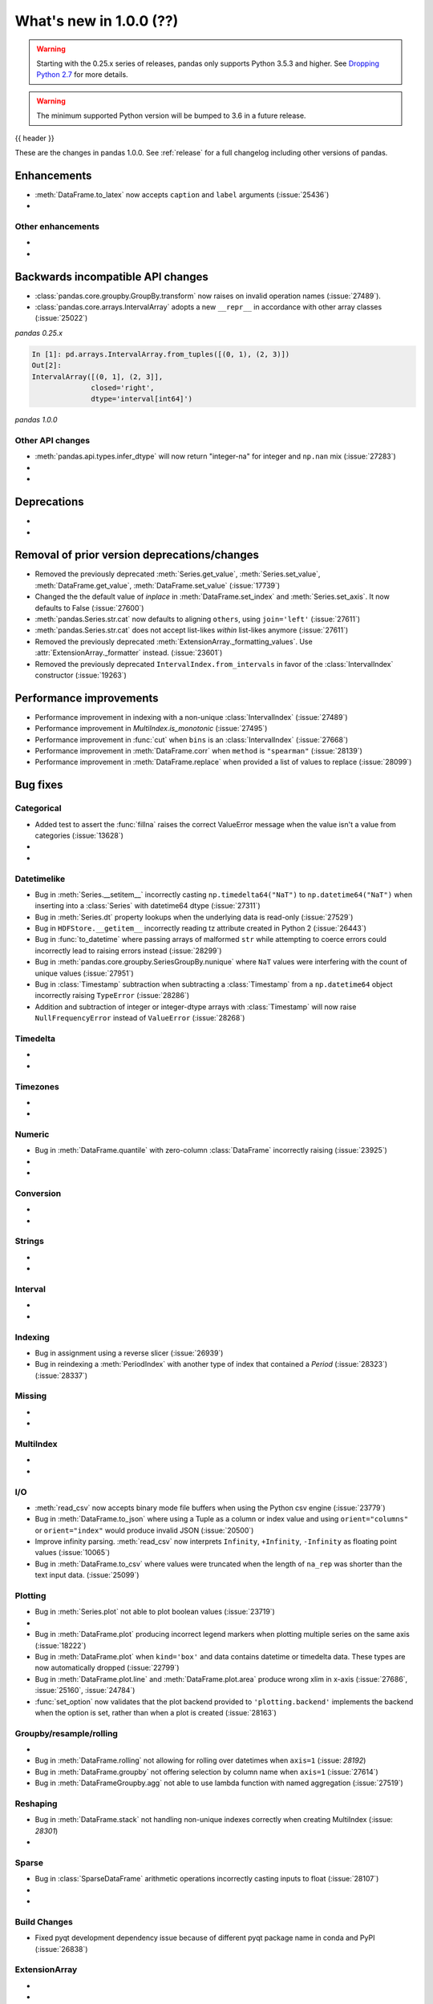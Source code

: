.. _whatsnew_1000:

What's new in 1.0.0 (??)
------------------------

.. warning::

   Starting with the 0.25.x series of releases, pandas only supports Python 3.5.3 and higher.
   See `Dropping Python 2.7 <https://pandas.pydata.org/pandas-docs/version/0.24/install.html#install-dropping-27>`_ for more details.

.. warning::

   The minimum supported Python version will be bumped to 3.6 in a future release.

{{ header }}

These are the changes in pandas 1.0.0. See :ref:`release` for a full changelog
including other versions of pandas.


Enhancements
~~~~~~~~~~~~
- :meth:`DataFrame.to_latex` now accepts ``caption`` and ``label`` arguments (:issue:`25436`)
-

.. _whatsnew_1000.enhancements.other:

Other enhancements
^^^^^^^^^^^^^^^^^^

-
-

.. _whatsnew_1000.api_breaking:

Backwards incompatible API changes
~~~~~~~~~~~~~~~~~~~~~~~~~~~~~~~~~~

- :class:`pandas.core.groupby.GroupBy.transform` now raises on invalid operation names (:issue:`27489`).
- :class:`pandas.core.arrays.IntervalArray` adopts a new ``__repr__`` in accordance with other array classes (:issue:`25022`)

*pandas 0.25.x*

.. code-block:: ipython

   In [1]: pd.arrays.IntervalArray.from_tuples([(0, 1), (2, 3)])
   Out[2]:
   IntervalArray([(0, 1], (2, 3]],
                 closed='right',
                 dtype='interval[int64]')


*pandas 1.0.0*

.. ipython:: python

   pd.arrays.IntervalArray.from_tuples([(0, 1), (2, 3)])


.. _whatsnew_1000.api.other:

Other API changes
^^^^^^^^^^^^^^^^^

- :meth:`pandas.api.types.infer_dtype` will now return "integer-na" for integer and ``np.nan`` mix (:issue:`27283`)
-
-

.. _whatsnew_1000.deprecations:

Deprecations
~~~~~~~~~~~~

-
-

.. _whatsnew_1000.prior_deprecations:

Removal of prior version deprecations/changes
~~~~~~~~~~~~~~~~~~~~~~~~~~~~~~~~~~~~~~~~~~~~~
- Removed the previously deprecated :meth:`Series.get_value`, :meth:`Series.set_value`, :meth:`DataFrame.get_value`, :meth:`DataFrame.set_value` (:issue:`17739`)
- Changed the the default value of `inplace` in :meth:`DataFrame.set_index` and :meth:`Series.set_axis`. It now defaults to False (:issue:`27600`)
- :meth:`pandas.Series.str.cat` now defaults to aligning ``others``, using ``join='left'`` (:issue:`27611`)
- :meth:`pandas.Series.str.cat` does not accept list-likes *within* list-likes anymore (:issue:`27611`)
- Removed the previously deprecated :meth:`ExtensionArray._formatting_values`. Use :attr:`ExtensionArray._formatter` instead. (:issue:`23601`)
- Removed the previously deprecated ``IntervalIndex.from_intervals`` in favor of the :class:`IntervalIndex` constructor (:issue:`19263`)

.. _whatsnew_1000.performance:

Performance improvements
~~~~~~~~~~~~~~~~~~~~~~~~

- Performance improvement in indexing with a non-unique :class:`IntervalIndex` (:issue:`27489`)
- Performance improvement in `MultiIndex.is_monotonic` (:issue:`27495`)
- Performance improvement in :func:`cut` when ``bins`` is an :class:`IntervalIndex` (:issue:`27668`)
- Performance improvement in :meth:`DataFrame.corr` when ``method`` is ``"spearman"`` (:issue:`28139`)
- Performance improvement in :meth:`DataFrame.replace` when provided a list of values to replace (:issue:`28099`)

.. _whatsnew_1000.bug_fixes:

Bug fixes
~~~~~~~~~


Categorical
^^^^^^^^^^^

- Added test to assert the :func:`fillna` raises the correct ValueError message when the value isn't a value from categories (:issue:`13628`)
-
-


Datetimelike
^^^^^^^^^^^^
- Bug in :meth:`Series.__setitem__` incorrectly casting ``np.timedelta64("NaT")`` to ``np.datetime64("NaT")`` when inserting into a :class:`Series` with datetime64 dtype (:issue:`27311`)
- Bug in :meth:`Series.dt` property lookups when the underlying data is read-only (:issue:`27529`)
- Bug in ``HDFStore.__getitem__`` incorrectly reading tz attribute created in Python 2 (:issue:`26443`)
- Bug in :func:`to_datetime` where passing arrays of malformed ``str`` while attempting to coerce errors could incorrectly lead to raising errors instead (:issue:`28299`)
- Bug in :meth:`pandas.core.groupby.SeriesGroupBy.nunique` where ``NaT`` values were interfering with the count of unique values (:issue:`27951`)
- Bug in :class:`Timestamp` subtraction when subtracting a :class:`Timestamp` from a ``np.datetime64`` object incorrectly raising ``TypeError`` (:issue:`28286`)
- Addition and subtraction of integer or integer-dtype arrays with :class:`Timestamp` will now raise ``NullFrequencyError`` instead of ``ValueError`` (:issue:`28268`)


Timedelta
^^^^^^^^^

-
-

Timezones
^^^^^^^^^

-
-


Numeric
^^^^^^^
- Bug in :meth:`DataFrame.quantile` with zero-column :class:`DataFrame` incorrectly raising (:issue:`23925`)
-
-

Conversion
^^^^^^^^^^

-
-

Strings
^^^^^^^

-
-


Interval
^^^^^^^^

-
-

Indexing
^^^^^^^^

- Bug in assignment using a reverse slicer (:issue:`26939`)
- Bug in reindexing a :meth:`PeriodIndex` with another type of index that contained a `Period` (:issue:`28323`) (:issue:`28337`)

Missing
^^^^^^^

-
-

MultiIndex
^^^^^^^^^^

-
-

I/O
^^^

- :meth:`read_csv` now accepts binary mode file buffers when using the Python csv engine (:issue:`23779`)
- Bug in :meth:`DataFrame.to_json` where using a Tuple as a column or index value and using ``orient="columns"`` or ``orient="index"`` would produce invalid JSON (:issue:`20500`)
- Improve infinity parsing. :meth:`read_csv` now interprets ``Infinity``, ``+Infinity``, ``-Infinity`` as floating point values (:issue:`10065`)
- Bug in :meth:`DataFrame.to_csv` where values were truncated when the length of ``na_rep`` was shorter than the text input data. (:issue:`25099`)

Plotting
^^^^^^^^

- Bug in :meth:`Series.plot` not able to plot boolean values (:issue:`23719`)
-
- Bug in :meth:`DataFrame.plot` producing incorrect legend markers when plotting multiple series on the same axis (:issue:`18222`)
- Bug in :meth:`DataFrame.plot` when ``kind='box'`` and data contains datetime or timedelta data. These types are now automatically dropped (:issue:`22799`)
- Bug in :meth:`DataFrame.plot.line` and :meth:`DataFrame.plot.area` produce wrong xlim in x-axis (:issue:`27686`, :issue:`25160`, :issue:`24784`)
- :func:`set_option` now validates that the plot backend provided to ``'plotting.backend'`` implements the backend when the option is set, rather than when a plot is created (:issue:`28163`)

Groupby/resample/rolling
^^^^^^^^^^^^^^^^^^^^^^^^

-
- Bug in :meth:`DataFrame.rolling` not allowing for rolling over datetimes when ``axis=1`` (:issue: `28192`)
- Bug in :meth:`DataFrame.groupby` not offering selection by column name when ``axis=1`` (:issue:`27614`)
- Bug in :meth:`DataFrameGroupby.agg` not able to use lambda function with named aggregation (:issue:`27519`)

Reshaping
^^^^^^^^^

- Bug in :meth:`DataFrame.stack` not handling non-unique indexes correctly when creating MultiIndex (:issue: `28301`)
-

Sparse
^^^^^^
- Bug in :class:`SparseDataFrame` arithmetic operations incorrectly casting inputs to float (:issue:`28107`)
-
-


Build Changes
^^^^^^^^^^^^^
- Fixed pyqt development dependency issue because of different pyqt package name in conda and PyPI (:issue:`26838`)


ExtensionArray
^^^^^^^^^^^^^^

-
-


Other
^^^^^
- Trying to set the ``display.precision``, ``display.max_rows`` or ``display.max_columns`` using :meth:`set_option` to anything but a ``None`` or a positive int will raise a ``ValueError`` (:issue:`23348`)
- Using :meth:`DataFrame.replace` with overlapping keys in a nested dictionary will no longer raise, now matching the behavior of a flat dictionary (:issue:`27660`)
- :meth:`DataFrame.to_csv` and :meth:`Series.to_csv` now support dicts as ``compression`` argument with key ``'method'`` being the compression method and others as additional compression options when the compression method is ``'zip'``. (:issue:`26023`)
-

.. _whatsnew_1000.contributors:

Contributors
~~~~~~~~~~~~
